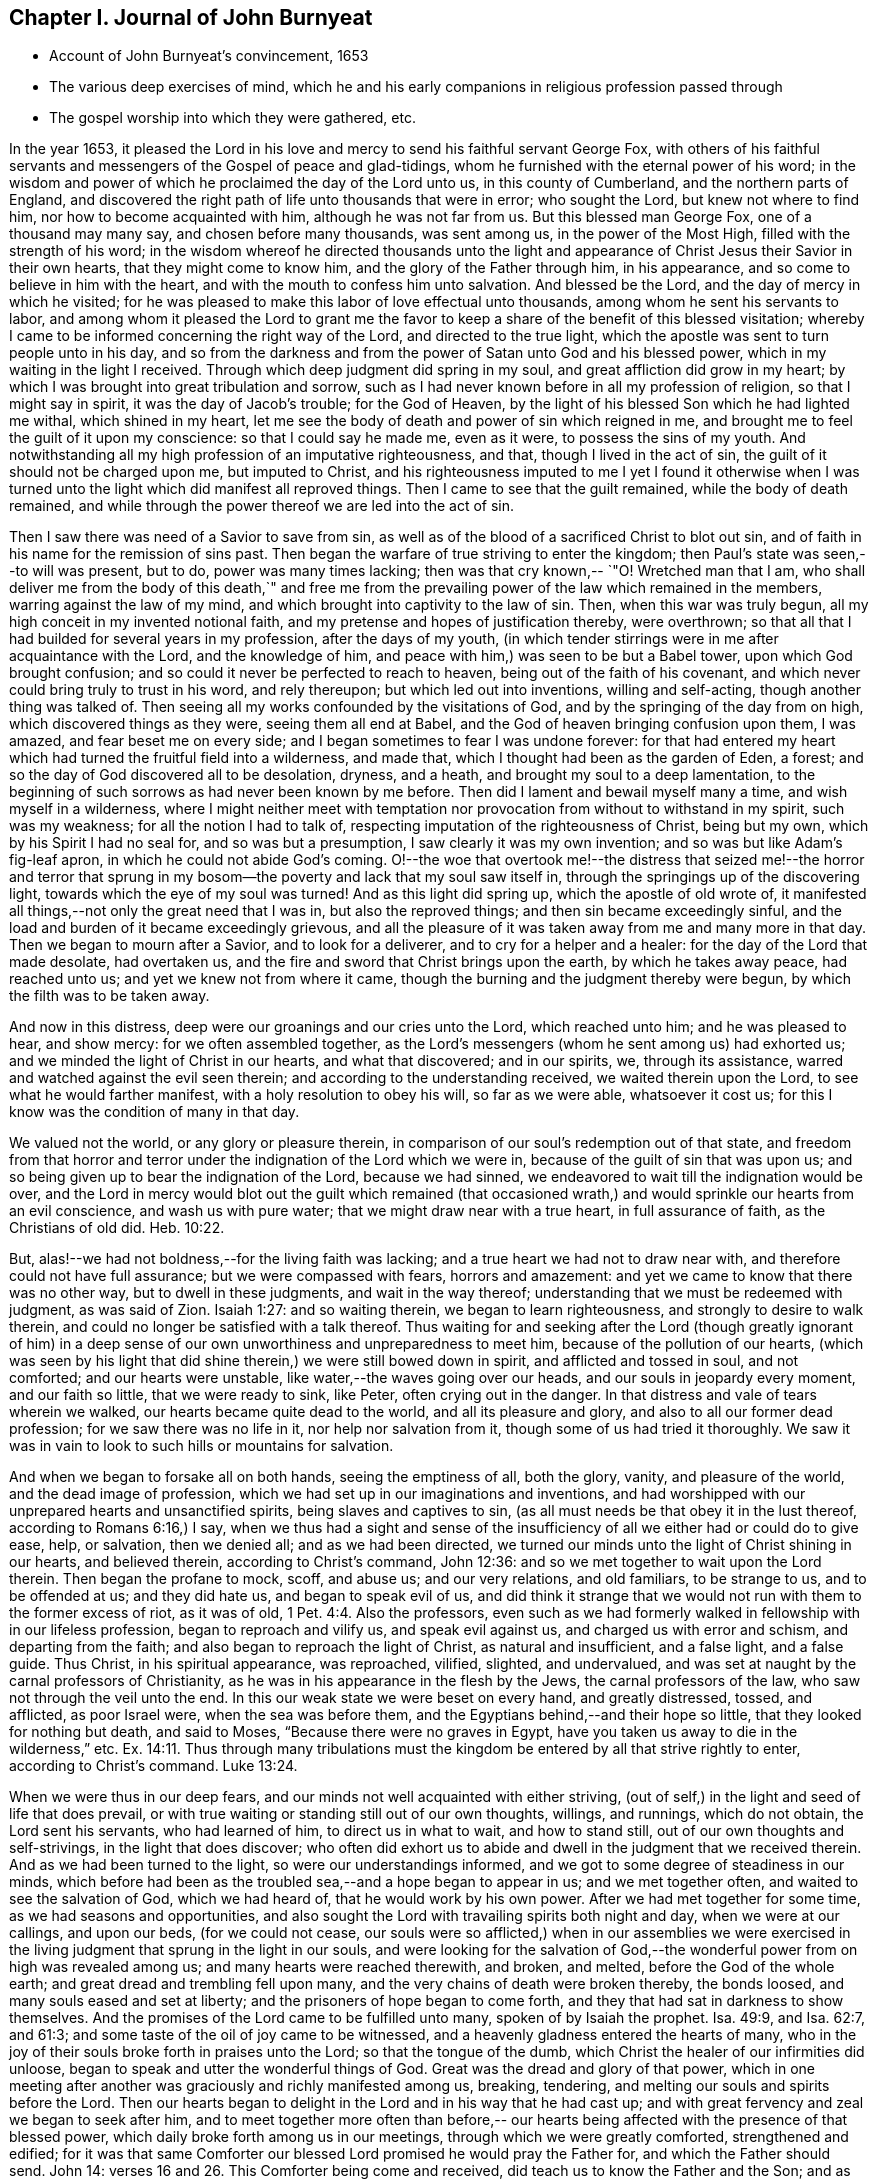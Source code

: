== Chapter I. Journal of John Burnyeat

[.chapter-synopsis]
* Account of John Burnyeat`'s convincement, 1653
* The various deep exercises of mind, which he and his early companions in religious profession passed through
* The gospel worship into which they were gathered, etc.

In the year 1653,
it pleased the Lord in his love and mercy to send his faithful servant George Fox,
with others of his faithful servants and messengers of
the Gospel of peace and glad-tidings,
whom he furnished with the eternal power of his word;
in the wisdom and power of which he proclaimed the day of the Lord unto us,
in this county of Cumberland, and the northern parts of England,
and discovered the right path of life unto thousands that were in error;
who sought the Lord, but knew not where to find him,
nor how to become acquainted with him, although he was not far from us.
But this blessed man George Fox, one of a thousand may many say,
and chosen before many thousands, was sent among us, in the power of the Most High,
filled with the strength of his word;
in the wisdom whereof he directed thousands unto the light and
appearance of Christ Jesus their Savior in their own hearts,
that they might come to know him, and the glory of the Father through him,
in his appearance, and so come to believe in him with the heart,
and with the mouth to confess him unto salvation.
And blessed be the Lord, and the day of mercy in which he visited;
for he was pleased to make this labor of love effectual unto thousands,
among whom he sent his servants to labor,
and among whom it pleased the Lord to grant me the favor to
keep a share of the benefit of this blessed visitation;
whereby I came to be informed concerning the right way of the Lord,
and directed to the true light,
which the apostle was sent to turn people unto in his day,
and so from the darkness and from the power of Satan unto God and his blessed power,
which in my waiting in the light I received.
Through which deep judgment did spring in my soul,
and great affliction did grow in my heart;
by which I was brought into great tribulation and sorrow,
such as I had never known before in all my profession of religion,
so that I might say in spirit, it was the day of Jacob`'s trouble; for the God of Heaven,
by the light of his blessed Son which he had lighted me withal, which shined in my heart,
let me see the body of death and power of sin which reigned in me,
and brought me to feel the guilt of it upon my conscience:
so that I could say he made me, even as it were, to possess the sins of my youth.
And notwithstanding all my high profession of an imputative righteousness, and that,
though I lived in the act of sin, the guilt of it should not be charged upon me,
but imputed to Christ,
and his righteousness imputed to me I yet I found it otherwise when I
was turned unto the light which did manifest all reproved things.
Then I came to see that the guilt remained, while the body of death remained,
and while through the power thereof we are led into the act of sin.

Then I saw there was need of a Savior to save from sin,
as well as of the blood of a sacrificed Christ to blot out sin,
and of faith in his name for the remission of sins past.
Then began the warfare of true striving to enter the kingdom;
then Paul`'s state was seen,--to will was present, but to do,
power was many times lacking; then was that cry known,--
`"O! Wretched man that I am, who shall deliver me from the body of this death,`"
and free me from the prevailing power of the law which remained in the members,
warring against the law of my mind, and which brought into captivity to the law of sin.
Then, when this war was truly begun, all my high conceit in my invented notional faith,
and my pretense and hopes of justification thereby, were overthrown;
so that all that I had builded for several years in my profession,
after the days of my youth,
(in which tender stirrings were in me after acquaintance with the Lord,
and the knowledge of him, and peace with him,) was seen to be but a Babel tower,
upon which God brought confusion; and so could it never be perfected to reach to heaven,
being out of the faith of his covenant,
and which never could bring truly to trust in his word, and rely thereupon;
but which led out into inventions, willing and self-acting,
though another thing was talked of.
Then seeing all my works confounded by the visitations of God,
and by the springing of the day from on high, which discovered things as they were,
seeing them all end at Babel, and the God of heaven bringing confusion upon them,
I was amazed, and fear beset me on every side;
and I began sometimes to fear I was undone forever:
for that had entered my heart which had turned the fruitful field into a wilderness,
and made that, which I thought had been as the garden of Eden, a forest;
and so the day of God discovered all to be desolation, dryness, and a heath,
and brought my soul to a deep lamentation,
to the beginning of such sorrows as had never been known by me before.
Then did I lament and bewail myself many a time, and wish myself in a wilderness,
where I might neither meet with temptation nor
provocation from without to withstand in my spirit,
such was my weakness; for all the notion I had to talk of,
respecting imputation of the righteousness of Christ, being but my own,
which by his Spirit I had no seal for, and so was but a presumption,
I saw clearly it was my own invention; and so was but like Adam`'s fig-leaf apron,
in which he could not abide God`'s coming.
O!--the woe that overtook me!--the distress that seized me!--the horror and terror
that sprung in my bosom--the poverty and lack that my soul saw itself in,
through the springings up of the discovering light,
towards which the eye of my soul was turned!
And as this light did spring up, which the apostle of old wrote of,
it manifested all things,--not only the great need that I was in,
but also the reproved things; and then sin became exceedingly sinful,
and the load and burden of it became exceedingly grievous,
and all the pleasure of it was taken away from me and many more in that day.
Then we began to mourn after a Savior, and to look for a deliverer,
and to cry for a helper and a healer: for the day of the Lord that made desolate,
had overtaken us, and the fire and sword that Christ brings upon the earth,
by which he takes away peace, had reached unto us;
and yet we knew not from where it came,
though the burning and the judgment thereby were begun,
by which the filth was to be taken away.

And now in this distress, deep were our groanings and our cries unto the Lord,
which reached unto him; and he was pleased to hear, and show mercy:
for we often assembled together,
as the Lord`'s messengers (whom he sent among us) had exhorted us;
and we minded the light of Christ in our hearts, and what that discovered;
and in our spirits, we, through its assistance,
warred and watched against the evil seen therein;
and according to the understanding received, we waited therein upon the Lord,
to see what he would farther manifest, with a holy resolution to obey his will,
so far as we were able, whatsoever it cost us;
for this I know was the condition of many in that day.

We valued not the world, or any glory or pleasure therein,
in comparison of our soul`'s redemption out of that state,
and freedom from that horror and terror under
the indignation of the Lord which we were in,
because of the guilt of sin that was upon us;
and so being given up to bear the indignation of the Lord, because we had sinned,
we endeavored to wait till the indignation would be over,
and the Lord in mercy would blot out the guilt which remained (that
occasioned wrath,) and would sprinkle our hearts from an evil conscience,
and wash us with pure water; that we might draw near with a true heart,
in full assurance of faith, as the Christians of old did. Heb. 10:22.

But, alas!--we had not boldness,--for the living faith was lacking;
and a true heart we had not to draw near with,
and therefore could not have full assurance; but we were compassed with fears,
horrors and amazement: and yet we came to know that there was no other way,
but to dwell in these judgments, and wait in the way thereof;
understanding that we must be redeemed with judgment, as was said of Zion.
Isaiah 1:27: and so waiting therein, we began to learn righteousness,
and strongly to desire to walk therein,
and could no longer be satisfied with a talk thereof. Thus waiting for
and seeking after the Lord (though greatly ignorant of him) in a deep
sense of our own unworthiness and unpreparedness to meet him,
because of the pollution of our hearts,
(which was seen by his light that did shine therein,) we were still bowed down in spirit,
and afflicted and tossed in soul, and not comforted; and our hearts were unstable,
like water,--the waves going over our heads, and our souls in jeopardy every moment,
and our faith so little, that we were ready to sink, like Peter,
often crying out in the danger.
In that distress and vale of tears wherein we walked,
our hearts became quite dead to the world, and all its pleasure and glory,
and also to all our former dead profession; for we saw there was no life in it,
nor help nor salvation from it, though some of us had tried it thoroughly.
We saw it was in vain to look to such hills or mountains for salvation.

And when we began to forsake all on both hands, seeing the emptiness of all,
both the glory, vanity, and pleasure of the world, and the dead image of profession,
which we had set up in our imaginations and inventions,
and had worshipped with our unprepared hearts and unsanctified spirits,
being slaves and captives to sin,
(as all must needs be that obey it in the lust thereof, according to Romans 6:16,)
I say, when we thus had a sight and sense of the insufficiency
of all we either had or could do to give ease,
help, or salvation, then we denied all; and as we had been directed,
we turned our minds unto the light of Christ shining in our hearts, and believed therein,
according to Christ`'s command, John 12:36:
and so we met together to wait upon the Lord therein.
Then began the profane to mock, scoff, and abuse us; and our very relations,
and old familiars, to be strange to us, and to be offended at us; and they did hate us,
and began to speak evil of us,
and did think it strange that we would not run with them to the former excess of riot,
as it was of old, 1 Pet. 4:4. Also the professors,
even such as we had formerly walked in fellowship with in our lifeless profession,
began to reproach and vilify us, and speak evil against us,
and charged us with error and schism, and departing from the faith;
and also began to reproach the light of Christ, as natural and insufficient,
and a false light, and a false guide.
Thus Christ, in his spiritual appearance, was reproached, vilified, slighted,
and undervalued, and was set at naught by the carnal professors of Christianity,
as he was in his appearance in the flesh by the Jews, the carnal professors of the law,
who saw not through the veil unto the end.
In this our weak state we were beset on every hand, and greatly distressed, tossed,
and afflicted, as poor Israel were, when the sea was before them,
and the Egyptians behind,--and their hope so little,
that they looked for nothing but death, and said to Moses,
"`Because there were no graves in Egypt,
have you taken us away to die in the wilderness,`" etc. Ex. 14:11.
Thus through many tribulations must the
kingdom be entered by all that strive rightly to enter,
according to Christ`'s command. Luke 13:24.

When we were thus in our deep fears,
and our minds not well acquainted with either striving,
(out of self,) in the light and seed of life that does prevail,
or with true waiting or standing still out of our own thoughts, willings, and runnings,
which do not obtain, the Lord sent his servants, who had learned of him,
to direct us in what to wait, and how to stand still,
out of our own thoughts and self-strivings, in the light that does discover;
who often did exhort us to abide and dwell in the judgment that we received therein.
And as we had been turned to the light, so were our understandings informed,
and we got to some degree of steadiness in our minds,
which before had been as the troubled sea,--and a hope began to appear in us;
and we met together often, and waited to see the salvation of God, which we had heard of,
that he would work by his own power.
After we had met together for some time, as we had seasons and opportunities,
and also sought the Lord with travailing spirits both night and day,
when we were at our callings, and upon our beds, (for we could not cease,
our souls were so afflicted,) when in our assemblies we were exercised in
the living judgment that sprung in the light in our souls,
and were looking for the salvation of God,--the
wonderful power from on high was revealed among us;
and many hearts were reached therewith, and broken, and melted,
before the God of the whole earth; and great dread and trembling fell upon many,
and the very chains of death were broken thereby, the bonds loosed,
and many souls eased and set at liberty; and the prisoners of hope began to come forth,
and they that had sat in darkness to show themselves.
And the promises of the Lord came to be fulfilled unto many,
spoken of by Isaiah the prophet.
Isa. 49:9, and Isa. 62:7, and 61:3;
and some taste of the oil of joy came to be witnessed,
and a heavenly gladness entered the hearts of many,
who in the joy of their souls broke forth in praises unto the Lord;
so that the tongue of the dumb, which Christ the healer of our infirmities did unloose,
began to speak and utter the wonderful things of God.
Great was the dread and glory of that power,
which in one meeting after another was graciously and richly manifested among us,
breaking, tendering, and melting our souls and spirits before the Lord.
Then our hearts began to delight in the Lord and in his way that he had cast up;
and with great fervency and zeal we began to seek after him,
and to meet together more often than before,-- our hearts
being affected with the presence of that blessed power,
which daily broke forth among us in our meetings,
through which we were greatly comforted, strengthened and edified;
for it was that same Comforter our blessed Lord promised he would pray the Father for,
and which the Father should send.
John 14: verses 16 and 26. This Comforter being come and received,
did teach us to know the Father and the Son; and as we came into acquaintance with it,
and into the unity of it, we came to be taught by it, and so taught of the Lord,
according to that new covenant promise,-- They shall be all taught of the Lord.
Isa. 54:13; John 6:4-5.

Then were our hearts inclined to hearken unto the Lord, and our ears,
which he had opened to hear, were bent to hear what the Spirit`'s teaching was,
and what He said unto the Church, who is the chief Shepherd and Bishop of the soul.
Thus were we gathered into a right gospel exercise and gospel worship by Him,
through whose name we had received remission of sins past,
and whose blood had sprinkled our hearts from an evil conscience,
and who gave the pure water that washed and made clean.
So that with true hearts many began to draw nigh unto God in the full assurance of faith,
as the ancient saints did and were accepted, and had access by that one Spirit,
by which we came to be baptized into one body, and so came to drink into one Spirit,
and were refreshed, and greatly comforted;
and grew up together in the mystery of the gospel fellowship; and so we worshipped God,
who is a Spirit, in the Spirit received from him, which is the gospel worship,
according to Christ`'s appointment. John 4:24.
Then we came to see over all the worships in the world,
which were set up either by imitation, or man`'s invention;
and we saw it to be in vain to worship God,
and teach for doctrines the commandments of men, as our Lord had said.
Matt. 15:9; and therefore were we constrained to withdraw from them,
and also (many of us) to go and bear witness against
them in their invented and traditional worships,
where they were ignorant of the life and power of God.

Thus being gathered by the Lord Jesus Christ,
that great Shepherd and Bishop of our souls, we became his sheep,
and did learn to know his voice, and to follow him; and he gave unto us eternal life,
and manifested the riches of his grace in our hearts,
by which we were saved through faith, and delivered from that wrath, fear, and terror,
which had been so weighty upon our souls,
and in measure from the power of that death which had reigned,
and made us miserable and wretched; and we came to partake of that life,
wherein the blessedness does consist.
So then the Lord becoming our Shepherd, he taught us,
and led us forth into green pastures,
where we did feed and rest together with great delight.
O!--the joy, the pleasure, and the great delight,
with which our hearts were overcome many times, in our reverent and holy assemblies!
How were our hearts melted as wax, and our souls poured out as water before the Lord,
and our spirits as oil, frankincense and myrrh,
offered up unto the Lord as sweet incense,
when not a word outwardly in all our assembly has been uttered!
And then did the Lord delight to come down into his garden,
and walk in the midst of the beds of spices; and he caused the north wind to awake,
and the south wind to blow upon his garden, and the pleasant showers to descend,
for the refreshing of his tender plants, that they might grow still more and more.

And now unto them that had known the night of sorrow, was the joyful morning come,
according to that ancient experience of David.
Ps. 30:5 and such as had been in the foregoing deep afflictions, tossings,
and distresses, came to witness the fulfilling of that great gospel promise;
"`O! You afflicted, tossed with tempest, and not comforted;
behold I will lay your stones with fair colors, and lay your foundations with sapphires:
and I will make your windows of agates, and your gales of carbuncles,
and all your borders of pleasant stones.
And all your children shall be taught of the Lord;
and great shall be the peace of your children.
In righteousness shall you be established; you shall be far from oppression;
for you shall not fear, and from terror,
for it shall not come near you,`" Isa. 54:11-14.

Thus came we by Him to be gathered into covenant with God,
and witness the fulfilling of the promises of God,
in whom all the promises are yes and amen;
and so came to sit together in heavenly places in him,
and to feed upon the heavenly food, the bread of life, that came down from heaven,
which Christ the heavenly Shepherd did give unto us;
who had gathered us from among the shepherds that fed
themselves with temporal things from the flock,
but knew not how to feed the flock with spiritual food, for they had it not.
Now we, coming to be acquainted with the power of the Lord Jesus Christ in our hearts,
became great lovers of it, and delighted in the enjoyment thereof;
having already counted all things but as dross and dung in
comparison of the excellency that we saw therein;
and therefore were willing to suffer the loss of all, that we might win him,
as it was with the apostle of old.

And blessed be the Lord, many obtained their desire;
they found their beloved,--met with their Savior,--witnessed his saving health,
by which their souls were healed; and so became his flock and family,
or household of faith.

Then as his children and blessed family,
we still continued to meet together twice in the week, or more often;
and being gathered together in his name and holy fear, his promise we witnessed,
according to Matt. 27:20, that he was in the midst of us,
and did honor our assemblies with his heavenly power and presence;
and that was our great delight,
and the sweetness of it did wonderfully engage our souls to love him,
and our hearts to wait upon him;
for we found the ancient experience of the Church to be true,
as testified in the Scripture, "`Because of the savor of your good ointments,
your name is as ointment poured forth; therefore do the virgins love you.`"

Thus growing into this experience of the goodness of the Lord, and of the sweetness,
glory, and excellency of his power in our assemblies,
we grew in strength and zeal for our meetings more and more,
and valued the benefit thereof more than any worldly gain; yes,
it was unto some more than our appointed food.

Thus continuing,
we grew more and more into an understanding of divine things and heavenly mysteries,
through the openings of the power which was daily among us,
which wrought sweetly in our hearts, which united us more and more unto God,
and knit us together in the perfect bond of love, of fellowship and membership.

So that we became a body compact, made up of many members,
whereof Christ himself became the head; who was with us, and did rule over us,
and further gave gifts unto us,
by which we came still to be enlarged and were further opened,
that we might answer the end for which he had raised us up, and had so far blessed us,
and sanctified us through his word which dwelt in our souls.
So we keeping still in our zeal, and unto our first love, and keeping up our meetings,
and not forsaking the assembling ourselves together, (as the manner of some was of old,
whose example the apostle exhorted the saints not to
follow,) the Lord`'s power continued with us,
and was renewed daily in our meetings; by the openings of which,
our understandings were still more enlarged in the
mysteries of life and the hidden things of God;
so that many through the favor of God, grew in their gifts, and had their mouths opened,
and thus became instruments in the Lord`'s hand to bear witness unto the world,
of the day of the Lord which was broken forth again,
even of the great and notable day Joel had prophesied of, and Peter bore witness unto.
And they were also sent to bear witness against the world, and its evil deeds,
with all the false religions with which mankind had
covered themselves in the darkness and apostasy,
which had spread over them, and now was seen and discovered by the light and day of God.

Thus the Truth grew, and the faithful in it, and many were turned unto God; and his name,
and fame, and glory, and power spread abroad,
and the enemy`'s work and kingdom were discovered,
and struck at by the Lamb and his followers.
This made him begin to rage, and stir up his instruments to oppose the Lord`'s work,
and with all subtlety to hinder people from following the Lamb,
or believing in his light.
So with pen, and tongue, and hands also, the beast and his followers began to war,
and fell to whipping, and scourging, and prisoning, and spoiling of goods,
with reproaching, misrepresenting, and slandering the way of truth;
with all that they could do to hinder the exaltation of
the kingdom of the Lord Jesus Christ,
blaspheming his light and his power,--calling his light natural, insufficient,
a false guide, with many reproachful names; and calling his power diabolical,
and the operation and blessed work of it,
which was both to the renewing of the spirit of the mind,
and also to the reformation of the conduct from debauchery, wickedness, unrighteousness,
and witchcraft; even like them of old,
who said Christ cast out devils by Beelzebub the prince thereof. But by this time,
they that kept faithful to the Lord, and his light and Spirit in their hearts,
who had come forth through the deep tribulation, as before related, were confirmed,
settled and satisfied, and established in the life that was manifested;
in which they saw over death, and all men`'s profession, and where they were,
and what they fed upon, who cried out so against the light and power of Christ,
which was thus with us, and wrought thus in us in our meetings;
and how they were but mocking at the same that those mocked at,
spoken of in the second of the Acts,
when they thought the Apostles were full of new wine, and so drunk.

The high professors of our days being ignorant of the Holy Ghost,
through their resisting of it, blasphemed the life and power, and at the best,
did but feed upon the tree of knowledge.

For this I still right well remember, that in my waiting upon the Lord,
in the deep distress and weighty judgment that was upon my soul,
to see if he would appear and break through,
and open and give relief from that which kept me down as bars of iron,
so that I could not arise or ascend, nor have access,
although out of the deep I cried unto him for deliverance; I say, I can remember,
that in the first notable in-breaking of the power of God upon my soul,
or pouring forth of the Holy Ghost upon me,
the first opening in the same unto me thereby, was,
a true discovery of the tree of knowledge in the mystery,
upon which I saw I had been feeding with all the carnal professors of religion;
and how we had made a profession of that which we had no possession of;
but our souls were in the death,
feeding upon the talk of that which the saints of old did enjoy;
and therein I saw there was no getting to the tree of life,
that our souls might be healed by the leaves of it, and so feed upon the fruit thereof,
that we might live forever.
But as there was a coming under the wounding, slaying sword that Christ brings,
by which the life of the old man comes to be destroyed, who would still live in sin,
and serve it, and yet profess faith in Christ, and to be his servant,
(which is impossible, according to Christ`'s own saying,
"`No man can serve two masters,`" etc.
Matt. 6:24) I saw there was no remedy,--either I must be
buried by that fiery baptism of Christ with him into death,
or else there could be no rising with him into newness of life;
there might be a rising into newness of profession, notion and words;
but that would not do, it was newness of life I must come to,
the other I had tried over and over.
I saw I must die with him, or be planted with him in the likeness of death, that is,
die unto sin, if ever I came to be planted with him in the likeness of his resurrection,
and so live unto God, according to Romans the sixth.
Then when things thus opened in me, I clearly saw we had all been deceived,
in thinking while we lived in the flesh, and after the flesh, and so in the death,
and feeding upon the tree of knowledge, which was forbidden for food,
we might make such a profession as might bring us to reap life everlasting.
But I soon saw, such as a man lived after--such as a man sowed, such should he reap,
and not what a man professed, or what he talked of;
and then I was willing to bow to the cross,
and come under the fiery baptism of the Spirit,
and let that which was consumable be destroyed, that my soul might be saved,
and come to possess that which would endure and abide, and which could not be shaken.
Thus were the heavens shaken also, as well as the earth,
that that which could not be shaken might remain,
(according to Heb. 12:27) and so that which condemned the evil fruits of the flesh,
(as they were owned by us to be in our profession,) both in our loose conduct,
and also in the desires of our hearts, and fleshly lusts which therein sprang,
even the same light and true witness did discover and condemn our fleshly
profession of religion in that same nature and mind which brought forth evil,
or in which evil did dwell and rule; and so came our heaven to be shaken,
and our covering and garment to be taken away, and we left comfortless and naked,
destitute and without a habitation.
And then we saw our sacrificing and our sinning to be alike in the sight of God;
for our prayers were rejected, and all loathed,
because both were done in one nature and from one and the same seed and corrupt heart;
and, therefore, it came to be with us as with Judah of old, as may be read in
Isa. 1 and Isa. 66:3, where the Lord told Judah, their killing an ox,
their sacrificing a lamb, their offering an oblation and burning incense,
was as the slaying of a man, cutting off a dog`'s neck, offering swine`'s blood,
and blessing an idol.
And thus we saw, for lack of righteousness, and keeping the commandments of the Lord,
and forsaking of our own ways, and that which was evil,
our religion was loathed by the Lord, and we rejected in all our doings,
and left in desolation and barrenness; for whatever we might pretend,
that true saying must stand, a good tree cannot bring forth bad fruit,
nor a bad tree good fruit; the tree is known by its fruit.

Thus things opened wonderfully in us,
and we saw not only common sins which all confess so to be,
though they live in them,--but also the hypocrisy and
sinfulness of the professors of religion,
even in their religion, which was performed out of the true spirit of grace and life,
which in the mystery is the salt that every gospel sacrifice is to be seasoned withal,
according to the example in the figure.
Therefore were we commanded to withdraw, and be separated in our worship,
and to wait to have our hearts sanctified, and the spirit of our minds renewed,
that we might come before him with prepared vessels.
For we soon learned to see this, that it must be true in the substance, as in the figure;
all the vessels of the tabernacle were to be sanctified, consecrated, or made holy.
Therefore did we come out from among such in their worship, who lived in uncleanness,
and pleaded for sin, which made unholy; and we met together,
and waited together in silence: it may be, sometimes,
not a word was uttered in our meetings for months; but every one that was faithful,
waited upon the living word in our own hearts, to know sanctification thereby,
and a thorough cleansing and renewing of our hearts and inward man.
And being cleansed and made fit,
we came to have a great delight in waiting upon the word in our hearts,
for the milk thereof, which Peter speaks of 1 Pet. 2:2; in our so waiting,
we received the milk, or virtue thereof, and grew thereby,
and were fed with the heavenly food that rightly nourished our souls;
and so we came to receive more and more of the
Spirit of grace and life from Christ our Savior,
who is full of it, in whom the fulness dwells.
In the power thereof we worshipped the Father, who is a Spirit,
and we waited upon the teachings of his grace in our hearts;
and he taught us thereby to deny ungodliness and worldly lusts, and to live righteously,
godly, and soberly in this present evil world.
Thus we came to know the true teacher, which the saints of old did witness,
as says the Apostle, Titus 2:12, and therefore lacked not a teacher,
nor true divine instructions, though we had left the hireling priests,
and also other high-flown notionists, and sat down together in silence;
for this was our desire,
to have all flesh silenced before the Lord and his power both in our own hearts,
and from without.
And as we thus came into true silence and inward stillness,
we began to hear the voice of him, who said, he was the resurrection and the life;
and he said unto us, "`Live,`" and gave unto our souls life;
and this holy gift which he has given,
has been in us as a well of water springing up into eternal life,
according to his promise; and, therefore,
has it been our delight all along to wait upon it,
and draw nigh with our spirits unto it, both in our meetings, and also at other times;
that we might both be taught and saved by it,
for by it the saints were saved through faith, etc. as Paul wrote unto them. Eph. 2:8.
